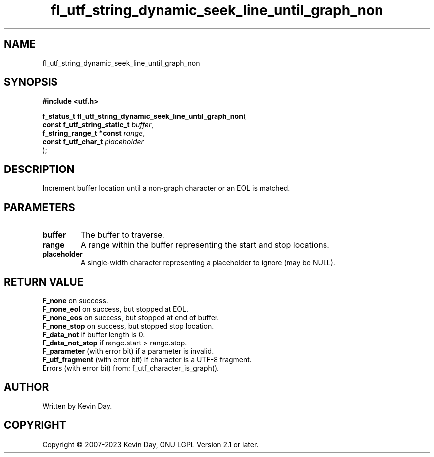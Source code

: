 .TH fl_utf_string_dynamic_seek_line_until_graph_non "3" "July 2023" "FLL - Featureless Linux Library 0.6.6" "Library Functions"
.SH "NAME"
fl_utf_string_dynamic_seek_line_until_graph_non
.SH SYNOPSIS
.nf
.B #include <utf.h>
.sp
\fBf_status_t fl_utf_string_dynamic_seek_line_until_graph_non\fP(
    \fBconst f_utf_string_static_t \fP\fIbuffer\fP,
    \fBf_string_range_t *const     \fP\fIrange\fP,
    \fBconst f_utf_char_t          \fP\fIplaceholder\fP
);
.fi
.SH DESCRIPTION
.PP
Increment buffer location until a non-graph character or an EOL is matched.
.SH PARAMETERS
.TP
.B buffer
The buffer to traverse.

.TP
.B range
A range within the buffer representing the start and stop locations.

.TP
.B placeholder
A single-width character representing a placeholder to ignore (may be NULL).

.SH RETURN VALUE
.PP
\fBF_none\fP on success.
.br
\fBF_none_eol\fP on success, but stopped at EOL.
.br
\fBF_none_eos\fP on success, but stopped at end of buffer.
.br
\fBF_none_stop\fP on success, but stopped stop location.
.br
\fBF_data_not\fP if buffer length is 0.
.br
\fBF_data_not_stop\fP if range.start > range.stop.
.br
\fBF_parameter\fP (with error bit) if a parameter is invalid.
.br
\fBF_utf_fragment\fP (with error bit) if character is a UTF-8 fragment.
.br
Errors (with error bit) from: f_utf_character_is_graph().
.SH AUTHOR
Written by Kevin Day.
.SH COPYRIGHT
.PP
Copyright \(co 2007-2023 Kevin Day, GNU LGPL Version 2.1 or later.
